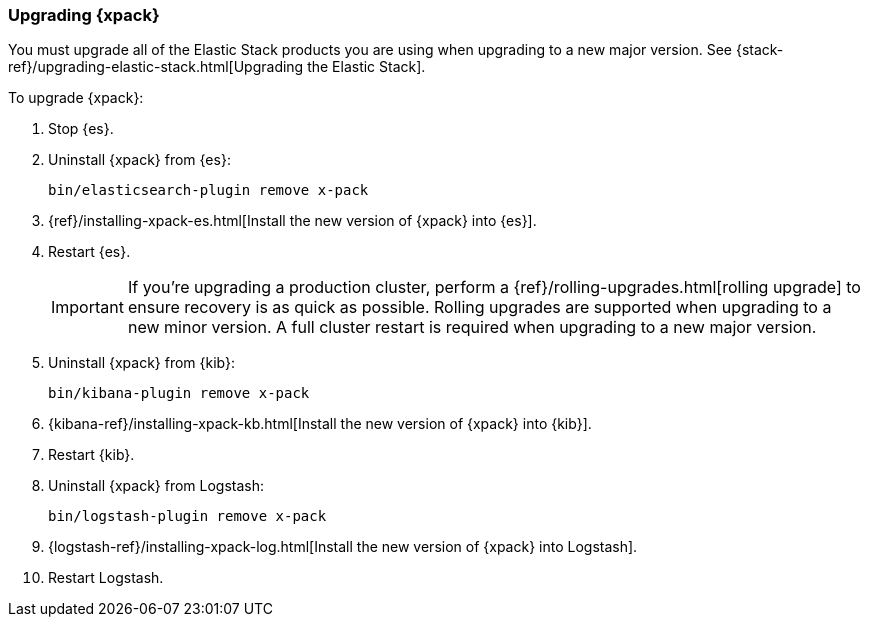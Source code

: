 [[xpack-upgrading]]
=== Upgrading {xpack}

You must upgrade all of the Elastic Stack products you are using when upgrading
to a new major version. See
{stack-ref}/upgrading-elastic-stack.html[Upgrading the Elastic Stack].

To upgrade {xpack}:

. Stop {es}.

. Uninstall {xpack} from {es}:
+
[source,shell]
--------------------------------------------------
bin/elasticsearch-plugin remove x-pack
--------------------------------------------------

. {ref}/installing-xpack-es.html[Install the new version of {xpack} into {es}].

. Restart {es}.
+
IMPORTANT:  If you're upgrading a production cluster, perform a
            {ref}/rolling-upgrades.html[rolling upgrade] to ensure recovery is
            as quick as possible. Rolling upgrades are supported when upgrading
            to a new minor version. A full cluster restart is required when
            upgrading to a new major version.

. Uninstall {xpack} from {kib}:
+
[source,shell]
--------------------------------------------------
bin/kibana-plugin remove x-pack
--------------------------------------------------

. {kibana-ref}/installing-xpack-kb.html[Install the new version of {xpack} into {kib}].

. Restart {kib}.

. Uninstall {xpack} from Logstash:
+
[source,shell]
----------------------------------------------------------
bin/logstash-plugin remove x-pack
----------------------------------------------------------

. {logstash-ref}/installing-xpack-log.html[Install the new version of {xpack} into Logstash].

. Restart Logstash.
